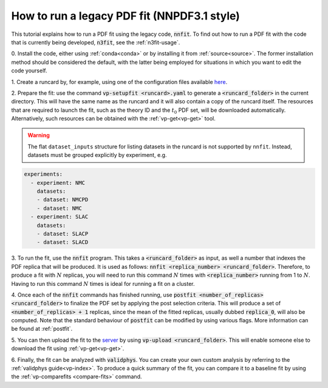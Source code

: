 .. _nnfit-usage:

How to run a legacy PDF fit (NNPDF3.1 style)
============================================

This tutorial explains how to run a PDF fit using the legacy code,
:code:`nnfit`. To find out how to run a PDF fit with the code that is currently
being developed, :code:`n3fit`, see the :ref:`n3fit-usage`.

0. Install the code, either using :ref:`conda<conda>` or by installing it from
:ref:`source<source>`. The former installation method should be considered the
default, with the latter being employed for situations in which you want to edit
the code yourself.

1. Create a runcard by, for example, using one of the configuration files
available `here <https://github.com/NNPDF/nnpdf/tree/master/nnpdfcpp/config/>`_.

2. Prepare the fit: use the command :code:`vp-setupfit <runcard>.yaml` to
generate a :code:`<runcard_folder>` in the current directory. This will have the
same name as the runcard and it will also contain a copy of the runcard itself.
The resources that are required to launch the fit, such as the theory ID and the
:math:`t_0` PDF set, will be downloaded automatically. Alternatively, such
resources can be obtained with the :ref:`vp-get<vp-get>` tool.

.. warning::

   The flat ``dataset_inputs`` structure for listing datasets in the runcard is
   not supported by ``nnfit``. Instead, datasets must be grouped explicitly by
   experiment, e.g.
   
.. code:: yaml

    experiments:
      - experiment: NMC
        datasets:
        - dataset: NMCPD
        - dataset: NMC
      - experiment: SLAC
        datasets:
        - dataset: SLACP
        - dataset: SLACD
   
3. To run the fit, use the :code:`nnfit` program. This takes a
:code:`<runcard_folder>` as input, as well a number that indexes the PDF replica
that will be produced. It is used as follows: :code:`nnfit <replica_number>
<runcard_folder>`. Therefore, to produce a fit with :math:`N` replicas, you will
need to run this command :math:`N` times with :code:`<replica_number>` running
from 1 to :math:`N`. Having to run this command :math:`N` times is ideal for
running a fit on a cluster.

4. Once each of the :code:`nnfit` commands has finished running, use
:code:`postfit <number_of_replicas> <runcard_folder>` to finalize the PDF set by
applying the post selection criteria. This will produce a set of
:code:`<number_of_replicas> + 1` replicas, since the mean of the fitted
replicas, usually dubbed :code:`replica_0`, will also be computed. Note that the
standard behaviour of :code:`postfit` can be modified by using various flags.
More information can be found at :ref:`postfit`.

5. You can then upload the fit to the
`server <https://data.nnpdf.science/fits/>`_ by using
:code:`vp-upload <runcard_folder>`. This will enable someone else to download
the fit using :ref:`vp-get<vp-get>`.

6. Finally, the fit can be analyzed with :code:`validphys`. You can create your
own custom analysis by referring to the :ref:`validphys guide<vp-index>`. To
produce a quick summary of the fit, you can compare it to a baseline fit by
using the :ref:`vp-comparefits <compare-fits>` command.
